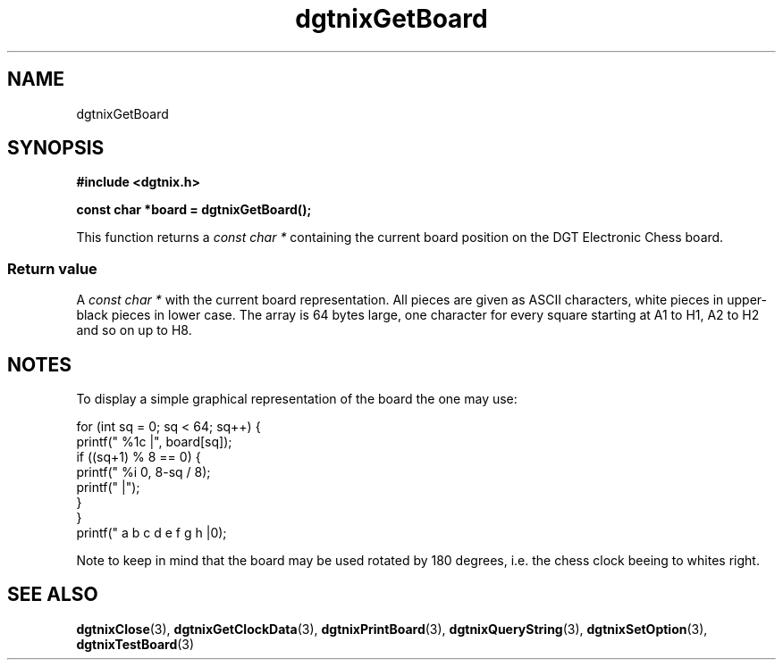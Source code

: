 .\" Copyright (c) 2007 Alexander Wanger
.\"
.\" This is free documentation; you can redistribute it and/or
.\" modify it under the terms of the GNU General Public License as
.\" published by the Free Software Foundation; either version 2 of
.\" the License, or (at your option) any later version.
.\"
.\" The GNU General Public License's references to "object code"
.\" and "executables" are to be interpreted as the output of any
.\" document formatting or typesetting system, including
.\" intermediate and printed output.
.\"
.\" This manual is distributed in the hope that it will be useful,
.\" but WITHOUT ANY WARRANTY; without even the implied warranty of
.\" MERCHANTABILITY or FITNESS FOR A PARTICULAR PURPOSE.  See the
.\" GNU General Public License for more details.
.\"
.\" You should have received a copy of the GNU General Public
.\" License along with this manual; if not, write to the Free
.\" Software Foundation, Inc., 59 Temple Place, Suite 330, Boston, MA 02111,
.\" USA.
.\"
.TH dgtnixGetBoard 3  2007-02-02 "dgtnix Manpage" "dgtnix Library Reference"
.SH NAME
dgtnixGetBoard
.SH SYNOPSIS
.B #include <dgtnix.h>
.sp
.BI "const char *board = dgtnixGetBoard();"
.PP
This function returns a 
.I "const char *"
containing the current board position on the DGT Electronic Chess
board.
.PP
.SS "Return value"
A
.I "const char *"
with the current board representation. All pieces are given as ASCII
characters, white pieces in upper- black pieces in lower case. The
array is 64 bytes large, one character for every square starting at A1
to H1, A2 to H2 and so on up to H8.

.SH NOTES
To display a simple graphical representation of the board the
one may use:
.PP
  for (int sq = 0; sq < 64; sq++) {
     printf(" %1c |", board[sq]);
     if ((sq+1) % 8 == 0) {
        printf(" %i \n", 8-sq / 8);
        printf(" |");
     }
  }
  printf(" a   b   c   d   e   f   g   h |\n");

.PP
Note to keep in mind that the board may be used rotated by 180
degrees, i.e. the chess clock beeing to whites right.

.SH "SEE ALSO"
.BR dgtnixClose (3),
.BR dgtnixGetClockData (3),
.BR dgtnixPrintBoard (3),
.BR dgtnixQueryString (3),
.BR dgtnixSetOption (3),
.BR dgtnixTestBoard (3)

